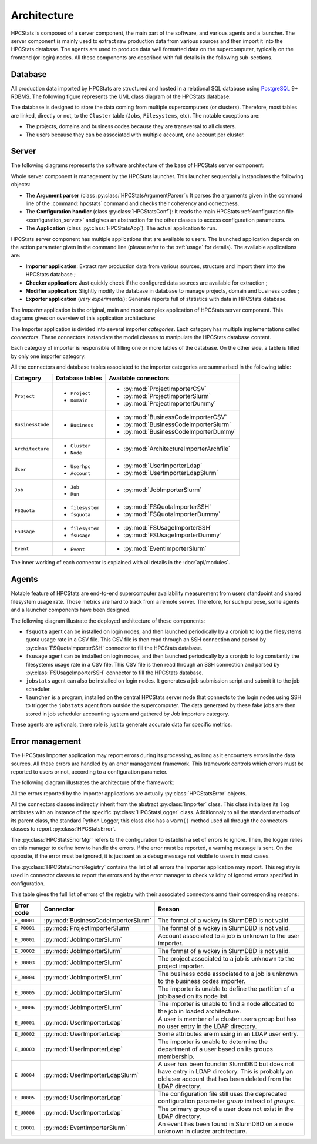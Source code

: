 .. _architecture:

Architecture
************

HPCStats is composed of a server component, the main part of the software, and
various agents and a launcher. The server component is mainly used to extract
raw production data from various sources and then import it into the HPCStats
database. The agents are used to produce data well formatted data on the
supercomputer, typically on the frontend (or login) nodes. All these components
are described with full details in the following sub-sections.

Database
========

All production data imported by HPCStats are structured and hosted in a
relational SQL database using `PostgreSQL`_ 9+ RDBMS. The following figure
represents the UML class diagram of the HPCStats database:

.. image:: _static/db_diagram.*

.. _PostgreSQL: http://www.postgresql.org/

The database is designed to store the data coming from multiple supercomputers
(or clusters). Therefore, most tables are linked, directly or not, to the
``Cluster`` table (``Jobs``, ``Filesystems``, etc). The notable exceptions are:

* The projects, domains and business codes because they are transversal to all
  clusters.
* The users because they can be associated with multiple account, one account
  per cluster.

Server
======

The following diagrams represents the software architecture of the base of
HPCStats server component:

.. image:: _static/architecture_app.*

Whole server component is management by the HPCStats launcher. This launcher
sequentially instanciates the following objects:

* The **Argument parser** (class :py:class:`HPCStatsArgumentParser`): It parses
  the arguments given in the command line of the :command:`hpcstats` command
  and checks their coherency and correctness.
* The **Configuration handler** (class :py:class:`HPCStatsConf`): It reads the
  main HPCStats :ref:`configuration file <configuration_server>` and gives an
  abstraction for the other classes to access configuration parameters.
* The **Application** (class :py:class:`HPCStatsApp`): The actual application
  to run.

HPCStats server component has multiple applications that are available to
users. The launched application depends on the action parameter given in the
command line (please refer to the :ref:`usage` for details). The available
applications are:

* **Importer application**: Extract raw production data from various sources,
  structure and import them into the HPCStats database ;
* **Checker application**: Just quickly check if the configured data sources
  are available for extraction ;
* **Modifier application**: Slightly modify the database in database to manage
  projects, domain and business codes ;
* **Exporter application** (*very experimental*): Generate reports full of
  statistics with data in HPCStats database.

The *Importer* application is the original, main and most complex application
of HPCStats server component. This diagrams gives on overview of this
application architecture:

.. image:: _static/architecture_importer_app.*

The Importer application is divided into several importer *categories*. Each
category has multiple implementations called *connectors*. These connectors
instanciate the model classes to manipulate the HPCStats database content.

Each category of importer is responsible of filling one or more tables of the
database. On the other side, a table is filled by only one importer category.

All the connectors and database tables associated to the importer categories
are summarised in the following table:

+------------------+-------------------------+------------------------------------------+
| Category         | Database tables         | Available connectors                     |
+==================+=========================+==========================================+
| ``Project``      | * ``Project``           | * :py:mod:`ProjectImporterCSV`           |
|                  | * ``Domain``            | * :py:mod:`ProjectImporterSlurm`         |
|                  |                         | * :py:mod:`ProjectImporterDummy`         |
+------------------+-------------------------+------------------------------------------+
| ``BusinessCode`` | * ``Business``          | * :py:mod:`BusinessCodeImporterCSV`      |
|                  |                         | * :py:mod:`BusinessCodeImporterSlurm`    |
|                  |                         | * :py:mod:`BusinessCodeImporterDummy`    |
+------------------+-------------------------+------------------------------------------+
| ``Architecture`` | * ``Cluster``           | * :py:mod:`ArchitectureImporterArchfile` |
|                  | * ``Node``              |                                          |
+------------------+-------------------------+------------------------------------------+
| ``User``         | * ``Userhpc``           | * :py:mod:`UserImporterLdap`             |
|                  | * ``Account``           | * :py:mod:`UserImporterLdapSlurm`        |
+------------------+-------------------------+------------------------------------------+
| ``Job``          | * ``Job``               | * :py:mod:`JobImporterSlurm`             |
|                  | * ``Run``               |                                          |
+------------------+-------------------------+------------------------------------------+
| ``FSQuota``      | * ``filesystem``        | * :py:mod:`FSQuotaImporterSSH`           |
|                  | * ``fsquota``           | * :py:mod:`FSQuotaImporterDummy`         |
+------------------+-------------------------+------------------------------------------+
| ``FSUsage``      | * ``filesystem``        | * :py:mod:`FSUsageImporterSSH`           |
|                  | * ``fsusage``           | * :py:mod:`FSUsageImporterDummy`         |
+------------------+-------------------------+------------------------------------------+
| ``Event``        | * ``Event``             | * :py:mod:`EventImporterSlurm`           |
+------------------+-------------------------+------------------------------------------+

The inner working of each connector is explained with all details in the
:doc:`api/modules`.

Agents
======

Notable feature of HPCStats are end-to-end supercomputer availability
measurement from users standpoint and shared filesystem usage rate. Those
metrics are hard to track from a remote server. Therefore, for such purpose,
some agents and a launcher components have been designed.

The following diagram illustrate the deployed architecture of these components:

.. image:: _static/arch_agents_launcher.*

* ``fsquota`` agent can be installed on login nodes, and then launched
  periodically by a cronjob to log the filesystems quota usage rate in a
  CSV file. This CSV file is then read through an SSH connection and parsed by
  :py:class:`FSQuotaImporterSSH` connector to fill the HPCStats database.
* ``fsusage`` agent can be installed on login nodes, and then launched
  periodically by a cronjob to log constantly the filesystems usage rate in a
  CSV file. This CSV file is then read through an SSH connection and parsed by
  :py:class:`FSUsageImporterSSH` connector to fill the HPCStats database.
* ``jobstats`` agent can also be installed on login nodes. It generates a job
  submission script and submit it to the job scheduler.
* ``launcher`` is a program, installed on the central HPCStats server node that
  connects to the login nodes using SSH to trigger the ``jobstats`` agent from
  outside the supercomputer. The data generated by these fake jobs are then
  stored in job scheduler accounting system and gathered by Job importers
  category.

These agents are optionals, there role is just to generate accurate data for
specific metrics.

.. _architecture_error-management:

Error management
================

The HPCStats Importer application may report errors during its processing, as
long as it encounters errors in the data sources. All these errors are handled
by an error management framework. This framework controls which errors must be
reported to users or not, according to a configuration parameter.

The following diagram illustrates the architecture of the framework:

.. image:: _static/arch_error_mgt_framework.*

All the errors reported by the Importer applications are actually
:py:class:`HPCStatsError` objects.

All the connectors classes indirectly inherit from the abstract
:py:class:`Importer` class. This class initializes its ``log`` attributes with
an instance of the specific :py:class:`HPCStatsLogger` class. Additionnaly to
all the standard methods of its parent class, the standard Python Logger, this
class also has a ``warn()`` method used all through the connectors classes to
report :py:class:`HPCStatsError`.

The :py:class:`HPCStatsErrorMgr` refers to the configuration to establish a set
of errors to ignore. Then, the logger relies on this manager to define how to
handle the errors. If the error must be reported, a warning message is sent.
On the opposite, if the error must be ignored, it is just sent as a debug
message not visible to users in most cases.

The :py:class:`HPCStatsErrorsRegistry` contains the list of all errors the
Importer application may report. This registry is used in connector classes to
report the errors and by the error manager to check validity of ignored errors
specified in configuration.

This table gives the full list of errors of the registry with their
associated connectors annd their corresponding reasons:

+----------------+-------------------------------------+-------------------------------------+
| Error code     | Connector                           | Reason                              |
+================+=====================================+=====================================+
| ``E_B0001``    | :py:mod:`BusinessCodeImporterSlurm` | The format of a wckey in SlurmDBD   |
|                |                                     | is not valid.                       |
+----------------+-------------------------------------+-------------------------------------+
| ``E_P0001``    | :py:mod:`ProjectImporterSlurm`      | The format of a wckey in SlurmDBD   |
|                |                                     | is not valid.                       |
+----------------+-------------------------------------+-------------------------------------+
| ``E_J0001``    | :py:mod:`JobImporterSlurm`          | Account associated to a job is      |
|                |                                     | unknown to the user importer.       |
+----------------+-------------------------------------+-------------------------------------+
| ``E_J0002``    | :py:mod:`JobImporterSlurm`          | The format of a wckey in SlurmDBD   |
|                |                                     | is not valid.                       |
+----------------+-------------------------------------+-------------------------------------+
| ``E_J0003``    | :py:mod:`JobImporterSlurm`          | The project associated to a job is  |
|                |                                     | unknown to the project importer.    |
+----------------+-------------------------------------+-------------------------------------+
| ``E_J0004``    | :py:mod:`JobImporterSlurm`          | The business code associated to a   |
|                |                                     | job is unknown to the business      |
|                |                                     | codes importer.                     |
+----------------+-------------------------------------+-------------------------------------+
| ``E_J0005``    | :py:mod:`JobImporterSlurm`          | The importer is unable to define    |
|                |                                     | the partition of a job based on its |
|                |                                     | node list.                          |
+----------------+-------------------------------------+-------------------------------------+
| ``E_J0006``    | :py:mod:`JobImporterSlurm`          | The importer is unable to find a    |
|                |                                     | node allocated to the job in loaded |
|                |                                     | architecture.                       |
+----------------+-------------------------------------+-------------------------------------+
| ``E_U0001``    | :py:mod:`UserImporterLdap`          | A user is member of a cluster users |
|                |                                     | group but has no user entry in the  |
|                |                                     | LDAP directory.                     |
+----------------+-------------------------------------+-------------------------------------+
| ``E_U0002``    | :py:mod:`UserImporterLdap`          | Some attributes are missing in an   |
|                |                                     | LDAP user entry.                    |
+----------------+-------------------------------------+-------------------------------------+
| ``E_U0003``    | :py:mod:`UserImporterLdap`          | The importer is unable to determine |
|                |                                     | the department of a user based on   |
|                |                                     | its groups membership.              |
+----------------+-------------------------------------+-------------------------------------+
| ``E_U0004``    | :py:mod:`UserImporterLdapSlurm`     | A user has been found in SlurmDBD   |
|                |                                     | but does not have entry in LDAP     |
|                |                                     | directory. This is probably an old  |
|                |                                     | user account that has been deleted  |
|                |                                     | from the LDAP directory.            |
+----------------+-------------------------------------+-------------------------------------+
| ``E_U0005``    | :py:mod:`UserImporterLdap`          | The configuration file still uses   |
|                |                                     | the deprecated configuration        |
|                |                                     | parameter `group` instead of        |
|                |                                     | `groups`.                           |
+----------------+-------------------------------------+-------------------------------------+
| ``E_U0006``    | :py:mod:`UserImporterLdap`          | The primary group of a user does    |
|                |                                     | not exist in the LDAP directory.    |
+----------------+-------------------------------------+-------------------------------------+
| ``E_E0001``    | :py:mod:`EventImporterSlurm`        | An event has been found in SlurmDBD |
|                |                                     | on a node unknown in cluster        |
|                |                                     | architecture.                       |
+----------------+-------------------------------------+-------------------------------------+
